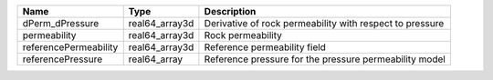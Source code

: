 

===================== ============== ======================================================== 
Name                  Type           Description                                              
===================== ============== ======================================================== 
dPerm_dPressure       real64_array3d Derivative of rock permeability with respect to pressure 
permeability          real64_array3d Rock permeability                                        
referencePermeability real64_array3d Reference permeability field                             
referencePressure     real64_array   Reference pressure for the pressure permeability model   
===================== ============== ======================================================== 


